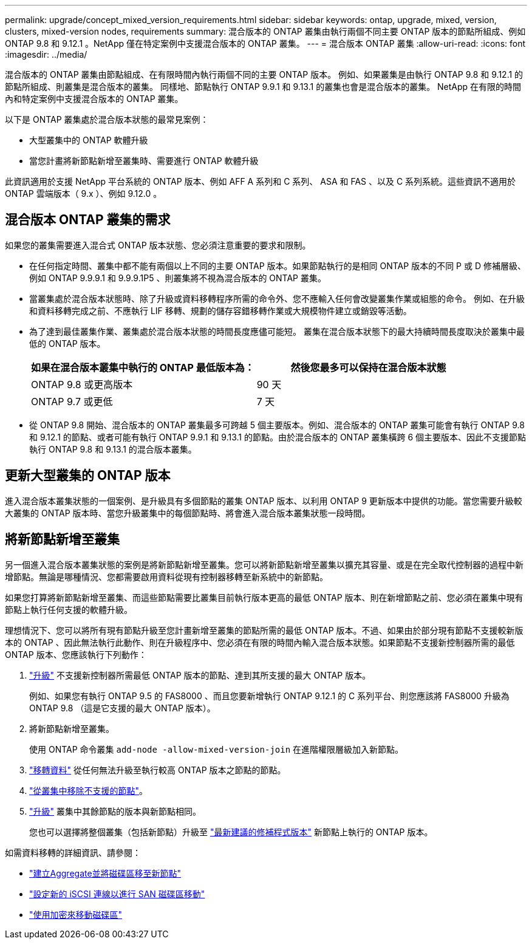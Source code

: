 ---
permalink: upgrade/concept_mixed_version_requirements.html 
sidebar: sidebar 
keywords: ontap, upgrade, mixed, version, clusters, mixed-version nodes, requirements 
summary: 混合版本的 ONTAP 叢集由執行兩個不同主要 ONTAP 版本的節點所組成、例如 ONTAP 9.8 和 9.12.1 。NetApp 僅在特定案例中支援混合版本的 ONTAP 叢集。 
---
= 混合版本 ONTAP 叢集
:allow-uri-read: 
:icons: font
:imagesdir: ../media/


[role="lead"]
混合版本的 ONTAP 叢集由節點組成、在有限時間內執行兩個不同的主要 ONTAP 版本。  例如、如果叢集是由執行 ONTAP 9.8 和 9.12.1 的節點所組成、則叢集是混合版本的叢集。  同樣地、節點執行 ONTAP 9.9.1 和 9.13.1 的叢集也會是混合版本的叢集。  NetApp 在有限的時間內和特定案例中支援混合版本的 ONTAP 叢集。

以下是 ONTAP 叢集處於混合版本狀態的最常見案例：

* 大型叢集中的 ONTAP 軟體升級
* 當您計畫將新節點新增至叢集時、需要進行 ONTAP 軟體升級


此資訊適用於支援 NetApp 平台系統的 ONTAP 版本、例如 AFF A 系列和 C 系列、 ASA 和 FAS 、以及 C 系列系統。這些資訊不適用於 ONTAP 雲端版本（ 9.x ）、例如 9.12.0 。



== 混合版本 ONTAP 叢集的需求

如果您的叢集需要進入混合式 ONTAP 版本狀態、您必須注意重要的要求和限制。

* 在任何指定時間、叢集中都不能有兩個以上不同的主要 ONTAP 版本。如果節點執行的是相同 ONTAP 版本的不同 P 或 D 修補層級、例如 ONTAP 9.9.9.1 和 9.9.9.1P5 、則叢集將不視為混合版本的 ONTAP 叢集。
* 當叢集處於混合版本狀態時、除了升級或資料移轉程序所需的命令外、您不應輸入任何會改變叢集作業或組態的命令。  例如、在升級和資料移轉完成之前、不應執行 LIF 移轉、規劃的儲存容錯移轉作業或大規模物件建立或銷毀等活動。
* 為了達到最佳叢集作業、叢集處於混合版本狀態的時間長度應儘可能短。  叢集在混合版本狀態下的最大持續時間長度取決於叢集中最低的 ONTAP 版本。
+
[cols="2*"]
|===
| 如果在混合版本叢集中執行的 ONTAP 最低版本為： | 然後您最多可以保持在混合版本狀態 


| ONTAP 9.8 或更高版本 | 90 天 


| ONTAP 9.7 或更低 | 7 天 
|===
* 從 ONTAP 9.8 開始、混合版本的 ONTAP 叢集最多可跨越 5 個主要版本。例如、混合版本的 ONTAP 叢集可能會有執行 ONTAP 9.8 和 9.12.1 的節點、或者可能有執行 ONTAP 9.9.1 和 9.13.1 的節點。由於混合版本的 ONTAP 叢集橫跨 6 個主要版本、因此不支援節點執行 ONTAP 9.8 和 9.13.1 的混合版本叢集。




== 更新大型叢集的 ONTAP 版本

進入混合版本叢集狀態的一個案例、是升級具有多個節點的叢集 ONTAP 版本、以利用 ONTAP 9 更新版本中提供的功能。當您需要升級較大叢集的 ONTAP 版本時、當您升級叢集中的每個節點時、將會進入混合版本叢集狀態一段時間。



== 將新節點新增至叢集

另一個進入混合版本叢集狀態的案例是將新節點新增至叢集。您可以將新節點新增至叢集以擴充其容量、或是在完全取代控制器的過程中新增節點。無論是哪種情況、您都需要啟用資料從現有控制器移轉至新系統中的新節點。

如果您打算將新節點新增至叢集、而這些節點需要比叢集目前執行版本更高的最低 ONTAP 版本、則在新增節點之前、您必須在叢集中現有節點上執行任何支援的軟體升級。

理想情況下、您可以將所有現有節點升級至您計畫新增至叢集的節點所需的最低 ONTAP 版本。不過、如果由於部分現有節點不支援較新版本的 ONTAP 、因此無法執行此動作、則在升級程序中、您必須在有限的時間內輸入混合版本狀態。如果節點不支援新控制器所需的最低 ONTAP 版本、您應該執行下列動作：

. link:https://docs.netapp.com/us-en/ontap/upgrade/concept_upgrade_methods.html["升級"] 不支援新控制器所需最低 ONTAP 版本的節點、達到其所支援的最大 ONTAP 版本。
+
例如、如果您有執行 ONTAP 9.5 的 FAS8000 、而且您要新增執行 ONTAP 9.12.1 的 C 系列平台、則您應該將 FAS8000 升級為 ONTAP 9.8 （這是它支援的最大 ONTAP 版本）。

. 將新節點新增至叢集。
+
使用 ONTAP 命令叢集 `add-node -allow-mixed-version-join` 在進階權限層級加入新節點。

. link:https://docs.netapp.com/us-en/ontap-systems-upgrade/upgrade/upgrade-create-aggregate-move-volumes.html["移轉資料"] 從任何無法升級至執行較高 ONTAP 版本之節點的節點。
. link:https://docs.netapp.com/us-en/ontap/system-admin/remov-nodes-cluster-concept.html["從叢集中移除不支援的節點"^]。
. link:https://docs.netapp.com/us-en/ontap/upgrade/concept_upgrade_methods.html["升級"] 叢集中其餘節點的版本與新節點相同。
+
您也可以選擇將整個叢集（包括新節點）升級至 link:https://kb.netapp.com/Support_Bulletins/Customer_Bulletins/SU2["最新建議的修補程式版本"] 新節點上執行的 ONTAP 版本。



如需資料移轉的詳細資訊、請參閱：

* link:https://docs.netapp.com/us-en/ontap-systems-upgrade/upgrade/upgrade-create-aggregate-move-volumes.html["建立Aggregate並將磁碟區移至新節點"^]
* link:https://docs.netapp.com/us-en/ontap-metrocluster/transition/task_move_linux_iscsi_hosts_from_mcc_fc_to_mcc_ip_nodes.html#setting-up-new-iscsi-connections["設定新的 iSCSI 連線以進行 SAN 磁碟區移動"^]
* link:https://docs.netapp.com/us-en/ontap/encryption-at-rest/encrypt-existing-volume-task.html["使用加密來移動磁碟區"^]

